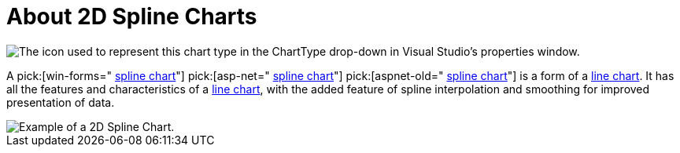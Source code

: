 ﻿////

|metadata|
{
    "name": "chart-about-2d-spline-charts",
    "controlName": ["{WawChartName}"],
    "tags": [],
    "guid": "{335DB166-90D0-4278-B9C0-95A0546810DC}",  
    "buildFlags": [],
    "createdOn": "2006-02-03T00:00:00Z"
}
|metadata|
////

= About 2D Spline Charts

image::Images/Chart_About_2D_Spline_Charts_01.png[The icon used to represent this chart type in the ChartType drop-down in Visual Studio's properties window.]

A  pick:[win-forms=" link:infragistics4.win.ultrawinchart.v{ProductVersion}~infragistics.ultrachart.shared.styles.charttype.html[spline chart]"]  pick:[asp-net=" link:infragistics4.webui.ultrawebchart.v{ProductVersion}~infragistics.ultrachart.shared.styles.charttype.html[spline chart]"]  pick:[aspnet-old=" link:infragistics4.webui.ultrawebchart.v{ProductVersion}~infragistics.ultrachart.shared.styles.charttype.html[spline chart]"]  is a form of a link:chart-line-chart-2d.html[line chart]. It has all the features and characteristics of a link:chart-line-chart-2d.html[line chart], with the added feature of spline interpolation and smoothing for improved presentation of data.

image::images/Chart_Spline_Chart_01.png[Example of a 2D Spline Chart.]